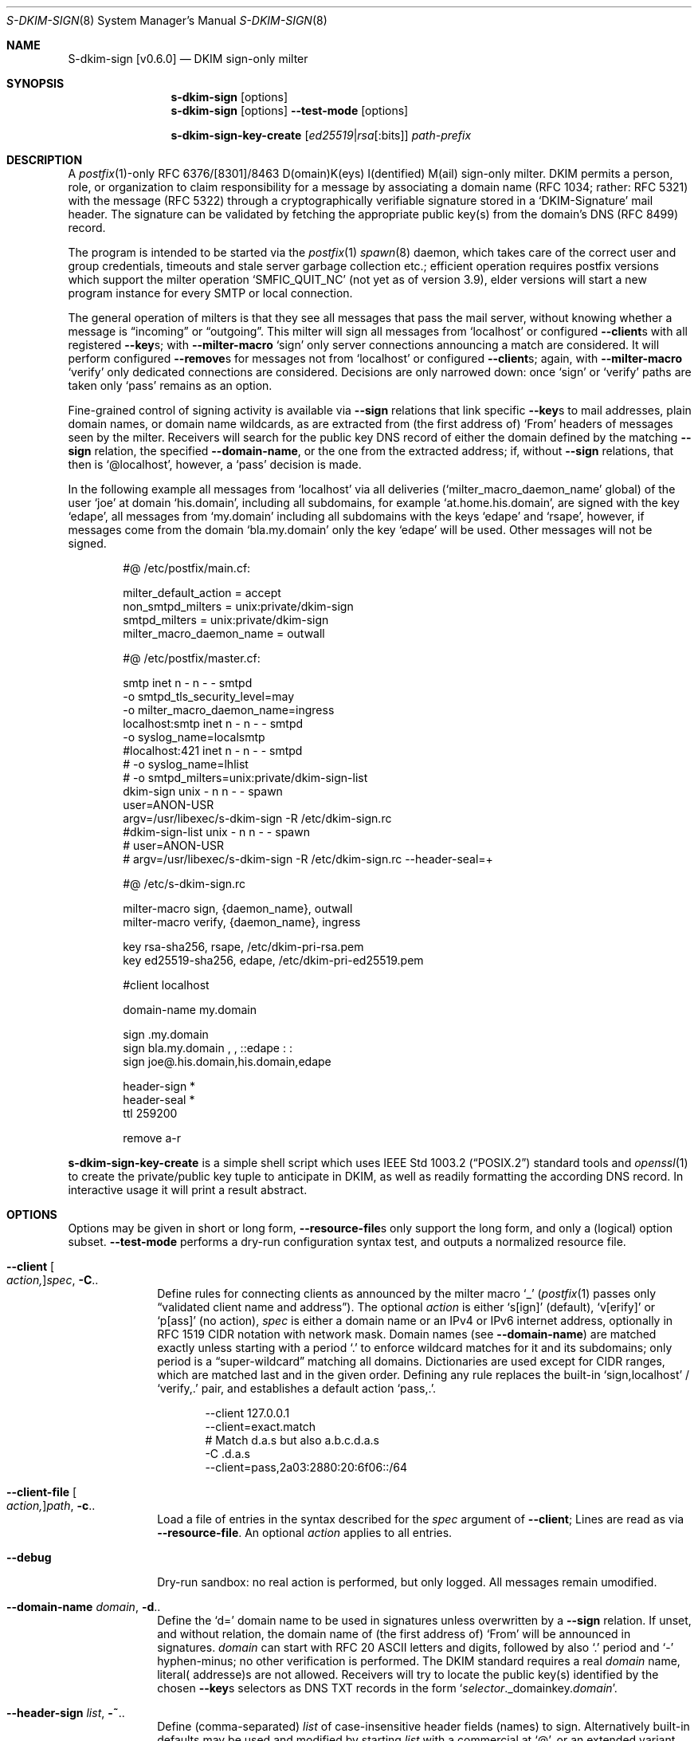 .\"@ s-dkim-sign - [postfix-only] DKIM-sign-only milter.
.\"
.\" Copyright (c) 2024 Steffen Nurpmeso <steffen@sdaoden.eu>.
.\" SPDX-License-Identifier: ISC
.\"
.\" Permission to use, copy, modify, and/or distribute this software for any
.\" purpose with or without fee is hereby granted, provided that the above
.\" copyright notice and this permission notice appear in all copies.
.\"
.\" THE SOFTWARE IS PROVIDED "AS IS" AND THE AUTHOR DISCLAIMS ALL WARRANTIES
.\" WITH REGARD TO THIS SOFTWARE INCLUDING ALL IMPLIED WARRANTIES OF
.\" MERCHANTABILITY AND FITNESS. IN NO EVENT SHALL THE AUTHOR BE LIABLE FOR
.\" ANY SPECIAL, DIRECT, INDIRECT, OR CONSEQUENTIAL DAMAGES OR ANY DAMAGES
.\" WHATSOEVER RESULTING FROM LOSS OF USE, DATA OR PROFITS, WHETHER IN AN
.\" ACTION OF CONTRACT, NEGLIGENCE OR OTHER TORTIOUS ACTION, ARISING OUT OF
.\" OR IN CONNECTION WITH THE USE OR PERFORMANCE OF THIS SOFTWARE.
.
.Dd April 27, 2024
.ds VV \\%v0.6.0
.ds XX \\%S-DKIM-SIGN
.ds Xx \\%S-dkim-sign
.ds xx \\%s-dkim-sign
.
.Dt \*(XX 8
.Os
.Mx -enable
.
.
.Sh NAME
.Nm \*(Xx \%[\*(VV]
.Nd DKIM sign-only milter
.
.
.Sh SYNOPSIS
.
.Nm \*(xx
.Op options
.Nm \*(xx
.Op options
.Fl Fl test-mode
.Op options
.Pp
.Nm \*(xx-key-create
.Op Ar ed25519 Ns | Ns Ar rsa Ns Op :bits
.Ar path-prefix
.
.
.Mx -toc -tree html pdf ps xhtml
.
.
.Sh DESCRIPTION
.
A
.Xr postfix 1 Ns
-only RFC 6376/[8301]/8463 D(omain)K(eys) I(dentified) M(ail)
sign-only milter.
DKIM permits a person, role, or organization to claim responsibility for
a message by associating a domain name (RFC 1034; rather: RFC 5321) with
the message (RFC 5322) through a cryptographically verifiable signature
stored in a
.Ql DKIM-Signature
mail header.
The signature can be validated by fetching the appropriate public key(s)
from the domain's DNS (RFC 8499) record.
.
.Pp
The program is intended to be started via the
.Xr postfix 1
.Xr spawn 8
daemon, which takes care of the correct user and group credentials,
timeouts and stale server garbage collection etc.;
efficient operation requires postfix versions which support the
milter operation
.Ql SMFIC_QUIT_NC
(not yet as of version 3.9), elder versions will start a new program
instance for every SMTP or local connection.
.
.Pp
The general operation of milters is that they see all messages that pass
the mail server, without knowing whether a message is
.Dq incoming
or
.Dq outgoing .
This milter will sign all messages from
.Ql localhost
or configured
.Fl Fl client Ns
s with all registered
.Fl Fl key Ns
s; with
.Fl Fl milter-macro
.Ql sign
only server connections announcing a match are considered.
It will perform configured
.Fl Fl remove Ns
s for messages not from
.Ql localhost
or configured
.Fl Fl client Ns
s; again, with
.Fl Fl milter-macro
.Ql verify
only dedicated connections are considered.
Decisions are only narrowed down: once
.Ql sign
or
.Ql verify
paths are taken only
.Ql pass
remains as an option.
.
.Pp
Fine-grained control of signing activity is available via
.Fl Fl sign
relations that link specific
.Fl Fl key Ns
s to mail addresses, plain domain names, or domain name wildcards,
as are extracted from (the first address of)
.Ql From
headers of messages seen by the milter.
Receivers will search for the public key DNS record of either the domain
defined by the matching
.Fl Fl sign
relation, the specified
.Fl Fl domain-name ,
or the one from the extracted address; if, without
.Fl Fl sign
relations, that then is
.Ql @localhost ,
however, a
.Ql pass
decision is made.
.
.Pp
In the following example all messages from
.Ql localhost
via all deliveries
.Pf ( Ql milter_macro_daemon_name
global) of the user
.Ql joe
at domain
.Ql his.domain ,
including all subdomains, for example
.Ql at.home.his.domain ,
are signed with the key
.Ql edape ,
all messages from
.Ql my.domain
including all subdomains with the keys
.Ql edape
and
.Ql rsape ,
however, if messages come from the domain
.Ql bla.my.domain
only the key
.Ql edape
will be used.
Other messages will not be signed.
.
.Bd -literal -offset indent
#@ /etc/postfix/main.cf:

milter_default_action = accept
non_smtpd_milters = unix:private/dkim-sign
smtpd_milters = unix:private/dkim-sign
milter_macro_daemon_name = outwall

#@ /etc/postfix/master.cf:

smtp inet n - n - - smtpd
  -o smtpd_tls_security_level=may
  -o milter_macro_daemon_name=ingress
localhost:smtp inet n - n - - smtpd
  -o syslog_name=localsmtp
#localhost:421 inet n - n - - smtpd
# -o syslog_name=lhlist
# -o smtpd_milters=unix:private/dkim-sign-list
..
dkim-sign unix - n n - - spawn
  user=ANON-USR
  argv=/usr/libexec/s-dkim-sign -R /etc/dkim-sign.rc
#dkim-sign-list unix - n n - - spawn
#  user=ANON-USR
#  argv=/usr/libexec/s-dkim-sign -R /etc/dkim-sign.rc --header-seal=+

#@ /etc/s-dkim-sign.rc

milter-macro sign, {daemon_name}, outwall
milter-macro verify, {daemon_name}, ingress

key rsa-sha256, rsape, /etc/dkim-pri-rsa.pem
key ed25519-sha256, edape, /etc/dkim-pri-ed25519.pem

#client localhost

domain-name my.domain

sign .my.domain
sign bla.my.domain , ,  ::edape : :
sign joe@.his.domain,his.domain,edape

header-sign *
header-seal *
ttl 259200

remove a-r
.Ed
.
.Pp
.Nm \*(xx-key-create
is a simple shell script which uses
.St -p1003.2
standard tools and
.Xr openssl 1
to create the private/public key tuple to anticipate in DKIM, as well
as readily formatting the according DNS record.
In interactive usage it will print a result abstract.
.
.
.Sh OPTIONS
.
Options may be given in short or long form,
.Fl Fl resource-file Ns
s only support the long form, and only a (logical) option subset.
.Fl Fl test-mode
performs a dry-run configuration syntax test, and outputs a normalized
resource file.
.
.
.Bl -tag -width ".It Fl BaNg"
.Mx Fl client
.It Fl Fl client Oo Ar action, Oc Ns Ar spec , Fl C Ns ..
Define rules for connecting clients as announced by the milter macro
.Ql _
.Pf ( Xr postfix 1
passes only
.Dq validated client name and address Ns
).
The optional
.Ar action
is either
.Ql s[ign]
(default),
.Ql v[erify]
or
.Ql p[ass]
(no action),
.Ar spec
is either a domain name or an IPv4 or IPv6 internet address, optionally
in RFC 1519 CIDR notation with network mask.
Domain names (see
.Fl Fl domain-name )
are matched exactly unless starting with a period
.Ql \&.
to enforce wildcard matches for it and its subdomains; only period is a
.Dq super-\:wildcard
matching all domains.
Dictionaries are used except for CIDR ranges, which are matched last and
in the given order.
Defining any rule replaces the built-in
.Ql sign,localhost
/
.Ql verify,\&.
pair, and establishes
a default action
.Ql pass,\&. .
.Bd -literal -offset indent
--client 127.0.0.1
--client=exact.match
# Match d.a.s but also a.b.c.d.a.s
-C \&.d.a.s
--client=pass,2a03:2880:20:6f06::/64
.Ed
.
.Mx Fl client-file
.It Fl Fl client-file Oo Ar action, Oc Ns Ar path , Fl c Ns ..
Load a file of entries in the syntax described for the
.Ar spec
argument of
.Fl Fl client ;
Lines are read as via
.Fl Fl resource-file .
An optional
.Ar action
applies to all entries.
.
.Mx Fl debug
.It Fl Fl debug
Dry-run sandbox: no real action is performed, but only logged.
All messages remain umodified.
.
.Mx Fl domain-name
.It Fl Fl domain-name Ar domain , Fl d Ns ..
Define the
.Ql d=
domain name to be used in signatures unless overwritten by a
.Fl Fl sign
relation.
If unset, and without relation, the domain name of (the first address of)
.Ql From
will be announced in signatures.
.Ar domain
can start with RFC 20 ASCII letters and digits, followed by also
.Ql \&.
period and
.Ql -
hyphen-minus; no other verification is performed.
The DKIM standard requires a real
.Ar domain
name, literal( addresse)s are not allowed.
Receivers will try to locate the public key(s) identified by the chosen
.Fl Fl key Ns
s selectors as DNS TXT records  in the form
.Ql Ar selector Ns ._domainkey. Ns Ar domain .
.
.Mx Fl header-sign
.It Fl Fl header-sign Ar list , Fl ~ Ns ..
Define (comma-separated)
.Ar list
of case-insensitive header fields (names) to sign.
Alternatively built-in defaults may be used and modified by starting
.Ar list
with a commercial at
.Ql @ ,
or an extended variant with asterisk
.Ql * ;
further entries may then be prefixed with exclamation mark
.Ql \&!
to denote desired list exclusion.
Attempts to exclude
.Ql From
is an error, no other rules apply (untested: name validity, duplicates).
An effectively empty list is not used.
.Bd -literal -offset indent
--header-sign=@!in-reply-to,,,!to,!cc
--header-sign '*  !message-id ,  !to ,, !cc , ,'
.Ed
.
.Mx Fl header-sign-show
.It Fl Fl header-sign-show
Show the built-in
.Fl Fl header-sign
lists, then exit.
.
.Mx Fl header-seal
.It Fl Fl header-seal Ar list , Fl ! Ns ..
Like
.Fl Fl header-sign ,
but
.Dq oversign ,
meaning DKIM signatures include an (additional) empty instance of given
headers, as such preventing attempts to inject headers not covered by,
and therefore not verified through the signature (without causing errors).
Default lists are built-in, but sealing needs to be activated explicitly;
.Dq signing non-present fields
is described in RFC 6376 from 2011, however.
Sealing headers not included in
.Fl Fl header-sign
(can) result(s) in broken signatures:
.Fl Fl test-mode
will catch this.
.Pp
.Sy Remarks:
In order not to break mailing-list posts (handled by software which does
not recognize message signatures) the built-in defaults exclude
.Ql Reply-To
and all the mailing-list related fields of RFC 2369.
In order to ease DKIM signing for mailing-lists as such sealing provides
another built-in default, addressable via plus sign
.Ql + .
.
.Mx Fl header-seal-show
.It Fl Fl header-seal-show
Show the built-in
.Fl Fl header-seal
lists, then exit.
.
.Mx Fl key
.It Fl Fl key Ar algo-digest,selector,path , Fl k Ns ..
Add a key to be used.
Unless
.Fl Fl sign
relations have been established messages will be signed with all keys.
In a comma-separated list of three fields, the first defines
.Ar algo Ns
rithm and
.Ar digest ,
separated by
.Ql -
hyphen-minus,
for example
.Cm rsa-sha1 .
Dependent on the used crypto library
.Cm ed25519-sha256 ,
.Cm rsa-\:sha256 ,
and
.Cm rsa-sha1
(obsoleted by RFC 8301, causes a warning) can be supported; the output of
.Fl Fl long-help
shows what is built-in.
The second field specifies the (DNS)
.Ar selector
of the public key (please see
.Fl Fl sign ) ;
it must obey
.Fl Fl domain-name
syntax.
The third field is the
.Ar path
to the private key file in PEM format;
file accessibility is not tested, but recommendable is tight-most
(readable by only root and the user identity running
.Nm ) .
(In 2024, with multiple and mixed RSA/Ed25519 keys, placing the RSA
one(s) first may improve interoperability.)
.
.Mx Fl long-help
.It Fl Fl long-help , H
A long help listing that also shows available signature algorithms.
.
.Mx Fl milter-macro
.It Fl Fl milter-macro Ar action,name Ns Oo Ar ,value.. Oc , Fl M Ns ..
Only apply
.Ar action
.Pf ( Ql sign
or
.Ql verify )
if servers announce
.Ar macro
(with any of the given
.Ar value Ns
(s)), or let the connection pass.
With
.Xr postfix 1
one should
.Xr postconf 5
.Ql milter_macro_daemon_name=VAL1 ,
seen by the milter as the
.Ql {daemon_name}
macro with
.Ql VAL1 ,
therefore
.Fl Fl \&\&milter-macro Ns Ar =sign,{daemon_name},VAL1,VAL2
would be needed.
The macro is expected to be received when clients connect.
.
.Mx Fl remove
.It Fl Fl remove Ar type Ns Oo Ar ,spec.. Oc , Fl r Ns ..
Remove headers of
.Ar type
.Pf ( Ql a-r
meaning RFC 8601
.Ql Authentication-\:Results ) .
Without
.Ar spec Ns
s headers matching the milter macro
.Ql j
.Pf ( Xr postfix 1 Ns
-expanded to
.Ql $myhostname )
are removed, otherwise the given strings in order;
.Sy Note:
they are matched as domain names are for
.Fl Fl client ,
syntax validity is however not verified due to their RFC 8601 definition.
As a special case a sole exclamation mark
.Ql \&!
matches invalid header instances (as for example generated by Microsoft);
without further strings the macro
.Ql j
is still used.
.
.Mx Fl resource-file
.It Fl Fl resource-file Ar path , Fl R Ns ..
A configuration file with long options (without
.Ql Fl Fl
double hyphen-minus).
Each line forms an entry, leading and trailing whitespace is removed.
If the first non-whitespace character is the
.Ql #
number-sign the line is a comment and discarded.
Empty lines are ignored, other lines can be folded over multiple input
lines with a reverse-solidus
.Ql \e
before the newline: all leading whitespace of the next line is ignored.
.Bd -literal -offset indent
# Comment \e
  line
milter-\e
  macro \e
    sign , {daemon_name}
.Ed
.
.
.Mx Fl sign
.It Fl Fl sign Ar spec Ns Oo , Ns Ar domain Ns Oo , Ns Ar selector.. Oc Oc , \
  Fl S Ns ..
Establish a relation in between
.Ar spec
and none to maximally five
.Ar selector Ns
(s), which (in the end) have to relate to
.Fl Fl key Ns
s; fields form a comma-separated, multiple selectors instead a
.Ql \&:
colon-separated list;
all keys are used if there are none.
If any sign relation is established only those messages which match
a relation will be signed.
.Ar selector
order does not matter.
A non-empty
.Ar domain
overrides
.Fl Fl domain-name .
.
.Pp
.Ar spec
is matched against the (first address of the)
.Ql From
header of processed messages;
It can be a mail address like
.Ql local-part@dom.ain ,
or only a domain without
.Ql local-part@ ;
domains with a leading
.Ql \&.
period, as in
.Ql .dom.ain ,
match all subdomains, for example
.Ql a.b.c.dom.ain ,
or
.Ql joe@c.dom.ain .
Only a period is a
.Dq super-wildcard
that matches all domains, for example
.Ql jack@.
matches jack's.
.
.Pp
.Sy Remarks:
Some
.Ql local-part Ns
s require quoting, for example
.Ql t\(dqi(%;)@\(dq@gh.t .
Since normalization is applied during actual processing,
.Ql \(dqti(%;)@\(dq@gh.t
will have to be written in order for this to match.
.Pf ( Fl Fl test-mode
will catch this.)
Remarks: commas cannot be used even in a quoted
.Ql local-part .
.
.
.Mx Fl sign-file
.It Fl Fl sign-file Ar path , Fl s Ns ..
Load a file of
.Fl Fl sign
relations; Lines are read as via
.Fl Fl resource-file .
.
.Mx Fl test-mode
.It Fl Fl test-mode , #
Enable test mode: all options are evaluated, thereafter the final
settings are shown in resource file format.
The exit status indicates error.
It is highly recommended to use this for configuration checks.
.Sy Remarks:
must be the first option.
.
.Mx Fl ttl
.It Fl Fl ttl Ar seconds , Fl t Ns ..
Impose a time-to-live expiration upon generated DKIM signatures after
which newly receiving parties shall see them as invalidated.
.Ar seconds
must not be smaller than 30 and greater than 86400000 (1000 days).
.
.Mx Fl verbose
.It Fl Fl verbose
Increase log verbosity (three levels).
.El
.
.
.Sh "SEE ALSO"
.
.Xr postfix 1 ,
.Xr postconf 5 ,
.Xr spawn 8 ,
.
.
.Sh AUTHORS
.
.An "Steffen Nurpmeso" Aq steffen@sdaoden.eu .
.
.
.Sh BUGS
.
.Bl -bullet -compact
.It
Of the two DKIM canonicalization modes
.Ql simple
is unsupported.
.It
Internationalized UTF-8 email, that is RFC 6530
.Dq Overview and Framework for Internationalized Email ,
RFC 6531
.Dq SMTP Extension for Internationalized Email ,
and RFC 6532
.Dq Internationalized Email Headers ,
is not supported; the old style using content transfer encoding etc is.
This may affect address matching.
.It
Does not support stand-alone mode (usable by any MTA).
.It
Does not support verification.
.El
.
.\" s-ts-mode
